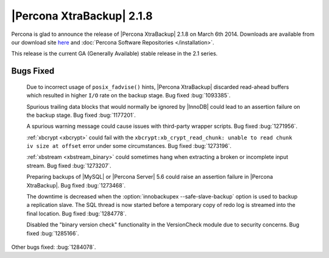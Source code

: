 ============================
 |Percona XtraBackup| 2.1.8 
============================

Percona is glad to announce the release of |Percona XtraBackup| 2.1.8 on March 6th 2014. Downloads are available from our download site `here <http://www.percona.com/downloads/XtraBackup/XtraBackup-2.1.6/>`_ and :doc:`Percona Software Repositories </installation>`.

This release is the current GA (Generally Available) stable release in the 2.1 series.

Bugs Fixed
----------

 Due to incorrect usage of ``posix_fadvise()`` hints, |Percona XtraBackup| discarded read-ahead buffers which resulted in higher ``I/O`` rate on the backup stage. Bug fixed :bug:`1093385`.

 Spurious trailing data blocks that would normally be ignored by |InnoDB| could lead to an assertion failure on the backup stage. Bug fixed :bug:`1177201`.

 A spurious warning message could cause issues with third-party wrapper scripts. Bug fixed :bug:`1271956`.

 :ref:`xbcrypt <xbcrypt>` could fail with the ``xbcrypt:xb_crypt_read_chunk: unable to read chunk iv size at offset`` error under some circumstances. Bug fixed :bug:`1273196`.

 :ref:`xbstream <xbstream_binary>` could sometimes hang when extracting a broken or incomplete input stream. Bug fixed :bug:`1273207`.

 Preparing backups of |MySQL| or |Percona Server| 5.6 could raise an assertion failure in |Percona XtraBackup|. Bug fixed :bug:`1273468`.

 The downtime is decreased when the :option:`innobackupex --safe-slave-backup` option is used to backup a replication slave. The SQL thread is now started before a temporary copy of redo log is streamed into the final location. Bug fixed :bug:`1284778`.

 Disabled the "binary version check" functionality in the VersionCheck  module due to security concerns. Bug fixed :bug:`1285166`.

Other bugs fixed: :bug:`1284078`. 
